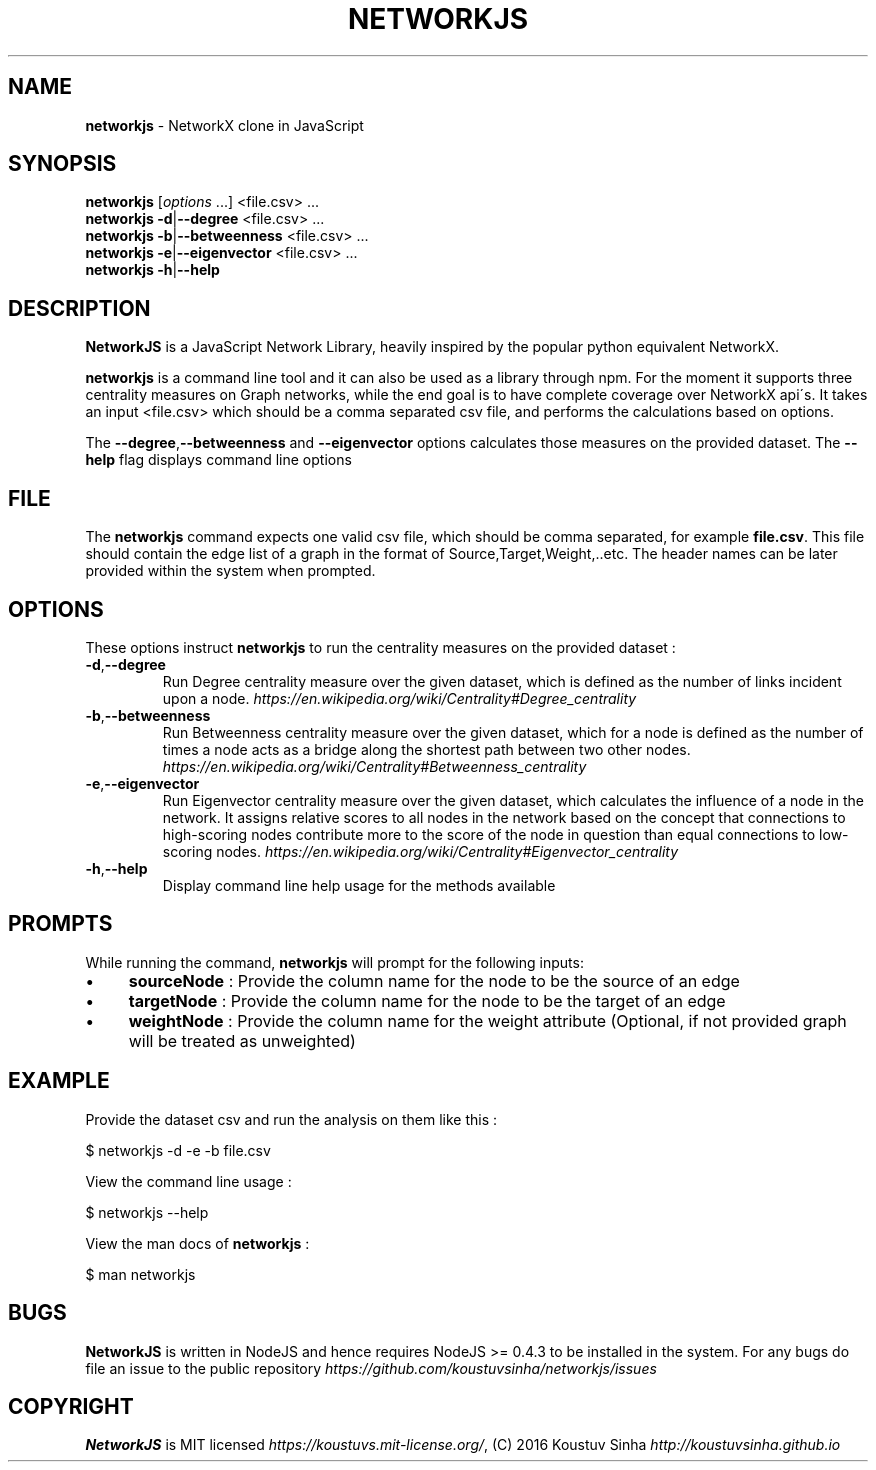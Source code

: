 .\" generated with Ronn/v0.7.3
.\" http://github.com/rtomayko/ronn/tree/0.7.3
.
.TH "NETWORKJS" "1" "October 2016" "" ""
.
.SH "NAME"
\fBnetworkjs\fR \- NetworkX clone in JavaScript
.
.SH "SYNOPSIS"
\fBnetworkjs\fR [\fIoptions\fR \.\.\.] <file\.csv> \.\.\.
.
.br
\fBnetworkjs\fR \fB\-d\fR|\fB\-\-degree\fR <file\.csv> \.\.\.
.
.br
\fBnetworkjs\fR \fB\-b\fR|\fB\-\-betweenness\fR <file\.csv> \.\.\.
.
.br
\fBnetworkjs\fR \fB\-e\fR|\fB\-\-eigenvector\fR <file\.csv> \.\.\.
.
.br
\fBnetworkjs\fR \fB\-h\fR|\fB\-\-help\fR
.
.SH "DESCRIPTION"
\fBNetworkJS\fR is a JavaScript Network Library, heavily inspired by the popular python equivalent NetworkX\.
.
.P
\fBnetworkjs\fR is a command line tool and it can also be used as a library through npm\. For the moment it supports three centrality measures on Graph networks, while the end goal is to have complete coverage over NetworkX api\'s\. It takes an input <file\.csv> which should be a comma separated csv file, and performs the calculations based on options\.
.
.P
The \fB\-\-degree\fR,\fB\-\-betweenness\fR and \fB\-\-eigenvector\fR options calculates those measures on the provided dataset\. The \fB\-\-help\fR flag displays command line options
.
.SH "FILE"
The \fBnetworkjs\fR command expects one valid csv file, which should be comma separated, for example \fBfile\.csv\fR\. This file should contain the edge list of a graph in the format of Source,Target,Weight,\.\.etc\. The header names can be later provided within the system when prompted\.
.
.SH "OPTIONS"
These options instruct \fBnetworkjs\fR to run the centrality measures on the provided dataset :
.
.TP
\fB\-d\fR,\fB\-\-degree\fR
Run Degree centrality measure over the given dataset, which is defined as the number of links incident upon a node\. \fIhttps://en\.wikipedia\.org/wiki/Centrality#Degree_centrality\fR
.
.TP
\fB\-b\fR,\fB\-\-betweenness\fR
Run Betweenness centrality measure over the given dataset, which for a node is defined as the number of times a node acts as a bridge along the shortest path between two other nodes\. \fIhttps://en\.wikipedia\.org/wiki/Centrality#Betweenness_centrality\fR
.
.TP
\fB\-e\fR,\fB\-\-eigenvector\fR
Run Eigenvector centrality measure over the given dataset, which calculates the influence of a node in the network\. It assigns relative scores to all nodes in the network based on the concept that connections to high\-scoring nodes contribute more to the score of the node in question than equal connections to low\-scoring nodes\. \fIhttps://en\.wikipedia\.org/wiki/Centrality#Eigenvector_centrality\fR
.
.TP
\fB\-h\fR,\fB\-\-help\fR
Display command line help usage for the methods available
.
.SH "PROMPTS"
While running the command, \fBnetworkjs\fR will prompt for the following inputs:
.
.IP "\(bu" 4
\fBsourceNode\fR : Provide the column name for the node to be the source of an edge
.
.IP "\(bu" 4
\fBtargetNode\fR : Provide the column name for the node to be the target of an edge
.
.IP "\(bu" 4
\fBweightNode\fR : Provide the column name for the weight attribute (Optional, if not provided graph will be treated as unweighted)
.
.IP "" 0
.
.SH "EXAMPLE"
Provide the dataset csv and run the analysis on them like this :
.
.P
$ networkjs \-d \-e \-b file\.csv
.
.P
View the command line usage :
.
.P
$ networkjs \-\-help
.
.P
View the man docs of \fBnetworkjs\fR :
.
.P
$ man networkjs
.
.SH "BUGS"
\fBNetworkJS\fR is written in NodeJS and hence requires NodeJS >= 0\.4\.3 to be installed in the system\. For any bugs do file an issue to the public repository \fIhttps://github\.com/koustuvsinha/networkjs/issues\fR
.
.SH "COPYRIGHT"
\fBNetworkJS\fR is MIT licensed \fIhttps://koustuvs\.mit\-license\.org/\fR, (C) 2016 Koustuv Sinha \fIhttp://koustuvsinha\.github\.io\fR
